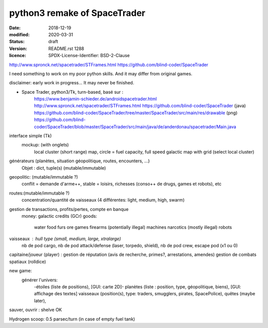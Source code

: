 =============================
python3 remake of SpaceTrader
=============================

:date: 2018-12-19
:modified: 2020-03-31
:status: draft
:version: $Id: README.rst 1288 $
:licence: SPDX-License-Identifier: BSD-2-Clause


http://www.spronck.net/spacetrader/STFrames.html
https://github.com/blind-coder/SpaceTrader

I need something to work on my poor python skills. And it may differ from
original games.

disclaimer: early work in progress... It may never be finished.

* Space Trader, python3/Tk, turn-based, basé sur :
    https://www.benjamin-schieder.de/androidspacetrader.html
    http://www.spronck.net/spacetrader/STFrames.html
    https://github.com/blind-coder/SpaceTrader (java)
    https://github.com/blind-coder/SpaceTrader/tree/master/SpaceTrader/src/main/res/drawable (png)
    https://github.com/blind-coder/SpaceTrader/blob/master/SpaceTrader/src/main/java/de/anderdonau/spacetrader/Main.java

interface simple (Tk)
    mockup: (with onglets)
        local cluster (short range) map, circle = fuel capacity, full speed
        galactic map with grid (select local cluster)

générateurs (planètes, situation géopolitique, routes, encounters, ...)
    Objet : dict, tuple(s) (mutable/immutable)
geopolitic: (mutable/immutable ?)
    conflit = demande d'arme++, stable = loisirs, richesses (conso++ de drugs, games et robots), etc
routes:(mutable/immutable ?)
    concentration/quantité de vaisseaux (4 différentes: light, medium, high, swarm)

gestion de transactions, profits/pertes, compte en banque
    money: galactic credits (GCr)
    goods: 
        water
        food
        furs
        ore
        games
        firearms (potentially illegal)
        machines
        narcotics (mostly illegal)
        robots

vaisseaux : hull type (small, medium, large, xtralarge) 
            nb de pod cargo, 
            nb de pod attack/defense (laser, torpedo, shield), 
            nb de pod crew, 
            escape pod (x1 ou 0)
capitaine/joueur (player) : gestion de réputation (avis de recherche, primes?, arrestations, amendes)
gestion de combats spatiaux (rolldice)

new game:
    générer l'univers:
        -étoiles (liste de positions), [GUI: carte 2D]-
        planètes (liste : position, type, géopolitique, biens), [GUI: affichage des textes]
        vaisseaux (position(s), type: traders, smugglers, pirates, SpacePolice),
        quêtes (maybe later),

sauver, ouvrir : shelve OK

Hydrogen scoop: 0.5 parsec/turn (in case of empty fuel tank)
